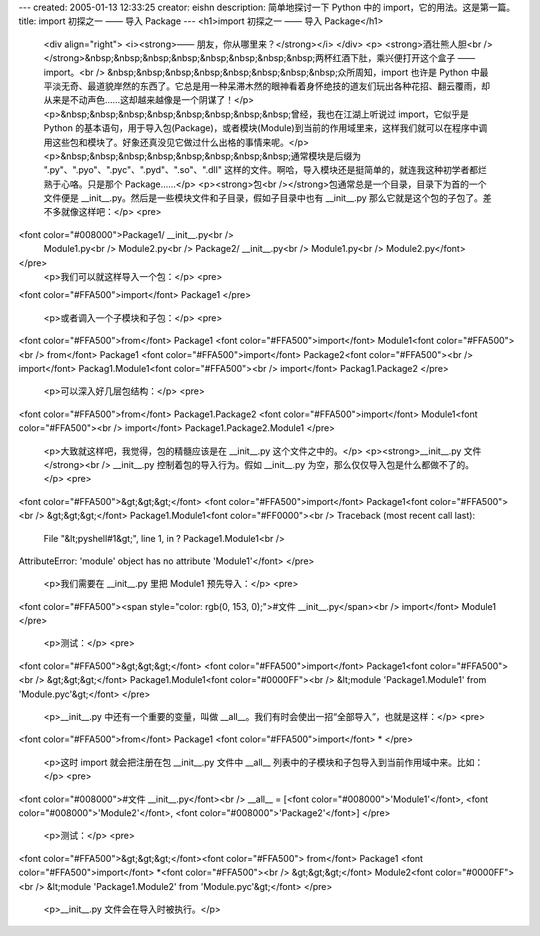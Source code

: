 ---
created: 2005-01-13 12:33:25
creator: eishn
description: 简单地探讨一下 Python 中的 import，它的用法。这是第一篇。
title: import 初探之一 —— 导入 Package
---
<h1>import 初探之一 —— 导入 Package</h1>
 <div align="right">
 <i><strong>—— 朋友，你从哪里来？</strong></i>
 </div>
 <p>
 <strong>酒壮熊人胆<br /></strong>&nbsp;&nbsp;&nbsp;&nbsp;&nbsp;&nbsp;&nbsp;&nbsp;两杯红酒下肚，乘兴便打开这个盒子
 —— import。<br />
 &nbsp;&nbsp;&nbsp;&nbsp;&nbsp;&nbsp;&nbsp;&nbsp;众所周知，import 也许是 Python
 中最平淡无奇、最道貌岸然的东西了。它总是用一种呆滞木然的眼神看着身怀绝技的道友们玩出各种花招、翻云覆雨，却从来是不动声色……这却越来越像是一个阴谋了！</p>
 <p>&nbsp;&nbsp;&nbsp;&nbsp;&nbsp;&nbsp;&nbsp;&nbsp;曾经，我也在江湖上听说过 import，它似乎是
 Python
 的基本语句，用于导入包(Package)，或者模块(Module)到当前的作用域里来，这样我们就可以在程序中调用这些包和模块了。好象还真没见它做过什么出格的事情来呢。</p>
 <p>&nbsp;&nbsp;&nbsp;&nbsp;&nbsp;&nbsp;&nbsp;&nbsp;通常模块是后缀为
 ".py"、".pyo"、".pyc"、".pyd"、".so"、".dll"
 这样的文件。啊哈，导入模块还是挺简单的，就连我这种初学者都烂熟于心咯。只是那个 Package……</p>
 <p><strong>包<br /></strong>包通常总是一个目录，目录下为首的一个文件便是
 __init__.py。然后是一些模块文件和子目录，假如子目录中也有 __init__.py 那么它就是这个包的子包了。差不多就像这样吧：</p>
 <pre>
<font color="#008000">Package1/ __init__.py<br />
 Module1.py<br />
 Module2.py<br />
 Package2/ __init__.py<br />
 Module1.py<br />
 Module2.py</font>
</pre>
 <p>我们可以就这样导入一个包：</p>
 <pre>
<font color="#FFA500">import</font> Package1 
</pre>
 <p>或者调入一个子模块和子包：</p>
 <pre>
<font color="#FFA500">from</font> Package1 <font color="#FFA500">import</font> Module1<font color="#FFA500"><br />
from</font> Package1 <font color="#FFA500">import</font> Package2<font color="#FFA500"><br />
import</font> Packag1.Module1<font color="#FFA500"><br />
import</font> Packag1.Package2
</pre>
 <p>可以深入好几层包结构：</p>
 <pre>
<font color="#FFA500">from</font> Package1.Package2 <font color="#FFA500">import</font> Module1<font color="#FFA500"><br />
import</font> Package1.Package2.Module1
</pre>
 <p>大致就这样吧，我觉得，包的精髓应该是在 __init__.py 这个文件之中的。</p>
 <p><strong>__init__.py 文件</strong><br />
 __init__.py 控制着包的导入行为。假如 __init__.py 为空，那么仅仅导入包是什么都做不了的。</p>
 <pre>
<font color="#FFA500">&gt;&gt;&gt;</font> <font color="#FFA500">import</font> Package1<font color="#FFA500"><br />
&gt;&gt;&gt;</font> Package1.Module1<font color="#FF0000"><br />
Traceback (most recent call last):
 File "&lt;pyshell#1&gt;", line 1, in ? 
 Package1.Module1<br />
AttributeError: 'module' object has no attribute 'Module1'</font>
</pre>
 <p>我们需要在 __init__.py 里把 Module1 预先导入：</p>
 <pre>
<font color="#FFA500"><span style="color: rgb(0, 153, 0);">#文件 __init__.py</span><br />
import</font> Module1
</pre>
 <p>测试：</p>
 <pre>
<font color="#FFA500">&gt;&gt;&gt;</font> <font color="#FFA500">import</font> Package1<font color="#FFA500"><br />
&gt;&gt;&gt;</font> Package1.Module1<font color="#0000FF"><br />
&lt;module 'Package1.Module1' from 
'Module.pyc'&gt;</font>
</pre>
 <p>__init__.py 中还有一个重要的变量，叫做 __all__。我们有时会使出一招“全部导入”，也就是这样：</p>
 <pre>
<font color="#FFA500">from</font> Package1 <font color="#FFA500">import</font> *
</pre>
 <p>这时 import 就会把注册在包 __init__.py 文件中 __all__ 列表中的子模块和子包导入到当前作用域中来。比如：</p>
 <pre>
<font color="#008000">#文件 __init__.py</font><br />
__all__ = [<font color="#008000">'Module1'</font>, <font color="#008000">'Module2'</font>, <font color="#008000">'Package2'</font>]
</pre>
 <p>测试：</p>
 <pre>
<font color="#FFA500">&gt;&gt;&gt;</font><font color="#FFA500"> from</font> Package1 <font color="#FFA500">import</font> *<font color="#FFA500"><br />
&gt;&gt;&gt;</font> Module2<font color="#0000FF"><br />
&lt;module 'Package1.Module2' from 'Module.pyc'&gt;</font>
</pre>
 <p>__init__.py 文件会在导入时被执行。</p>
